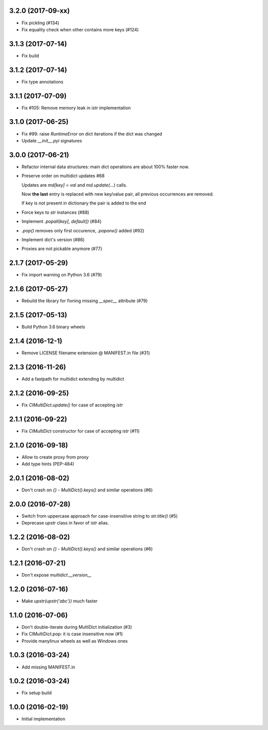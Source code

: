 3.2.0 (2017-09-xx)
------------------

* Fix pickling (#134)

* Fix equality check when other contains more keys (#124)

3.1.3 (2017-07-14)
------------------

* Fix build

3.1.2 (2017-07-14)
------------------

* Fix type annotations

3.1.1 (2017-07-09)
------------------

* Fix #105: Remove memory leak in `istr` implementation

3.1.0 (2017-06-25)
------------------

* Fix #99: raise `RuntimeError` on dict iterations if the dict was changed

* Update `__init__.pyi` signatures

3.0.0 (2017-06-21)
------------------

* Refactor internal data structures: main dict operations are about
  100% faster now.

* Preserve order on multidict updates #68

  Updates are `md[key] = val` and `md.update(...)` calls.

  Now **the last** entry is replaced with new key/value pair, all
  previous occurrences are removed.

  If key is not present in dictionary the pair is added to the end

* Force keys to `str` instances (#88)

* Implement `.popall(key[, default])` (#84)

* `.pop()` removes only first occurence, `.popone()` added (#92)

* Implement dict's version (#86)

* Proxies are not pickable anymore (#77)

2.1.7 (2017-05-29)
------------------

* Fix import warning on Python 3.6 (#79)

2.1.6 (2017-05-27)
------------------

* Rebuild the library for fixning missing `__spec__` attribute (#79)

2.1.5 (2017-05-13)
------------------

* Build Python 3.6 binary wheels

2.1.4 (2016-12-1)
------------------

* Remove LICENSE filename extension @ MANIFEST.in file (#31)

2.1.3 (2016-11-26)
------------------

* Add a fastpath for multidict extending by multidict


2.1.2 (2016-09-25)
------------------

* Fix `CIMultiDict.update()` for case of accepting `istr`


2.1.1 (2016-09-22)
------------------

* Fix `CIMultiDict` constructor for case of accepting `istr` (#11)


2.1.0 (2016-09-18)
------------------

* Allow to create proxy from proxy

* Add type hints (PEP-484)


2.0.1 (2016-08-02)
------------------

* Don't crash on `{} - MultiDict().keys()` and similar operations (#6)


2.0.0 (2016-07-28)
------------------

* Switch from uppercase approach for case-insensitive string to
  `str.title()` (#5)

* Deprecase `upstr` class in favor of `istr` alias.

1.2.2 (2016-08-02)
------------------

* Don't crash on `{} - MultiDict().keys()` and similar operations (#6)

1.2.1 (2016-07-21)
------------------

* Don't expose `multidict.__version__`


1.2.0 (2016-07-16)
------------------

* Make `upstr(upstr('abc'))` much faster


1.1.0 (2016-07-06)
------------------

* Don't double-iterate during MultiDict initialization (#3)

* Fix CIMultiDict.pop: it is case insensitive now (#1)

* Provide manylinux wheels as well as Windows ones

1.0.3 (2016-03-24)
------------------

* Add missing MANIFEST.in

1.0.2 (2016-03-24)
------------------

* Fix setup build


1.0.0 (2016-02-19)
------------------

* Initial implementation
